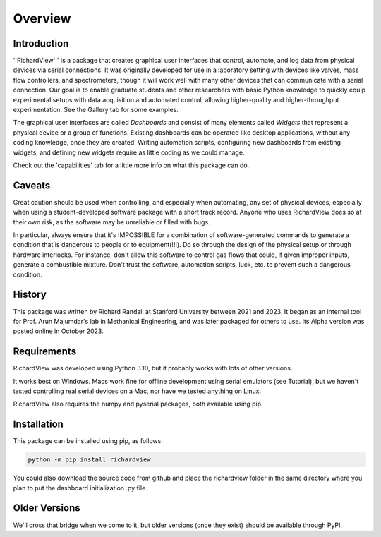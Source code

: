 Overview
============

Introduction
************

''RichardView''' is a package that creates graphical user interfaces that control, automate, and log data from physical devices via serial connections. 
It was originally developed for use in a laboratory setting with devices like valves, mass flow controllers, and spectrometers, though it will work 
well with many other devices that can communicate with a serial connection. 
Our goal is to enable graduate students and 
other researchers with basic Python knowledge to quickly equip experimental setups with data acquisition and 
automated control, allowing higher-quality and higher-throughput experimentation. 
See the Gallery tab for some examples. 

The graphical user interfaces are called *Dashboards* and consist of many 
elements called *Widgets* that represent a physical device or a group of functions. Existing dashboards can be operated like desktop applications, without any coding knowledge, 
once they are created. Writing automation scripts, configuring new dashboards from existing widgets, and defining new widgets require as little coding as we 
could manage. 

Check out the 'capabilities' tab for a little more info on what this package can do.

Caveats
*******

Great caution should be used when controlling, and especially when automating, any set of physical devices, 
especially when using a student-developed software package with a short track record. Anyone who uses RichardView 
does so at their own risk, as the software may be unreliable or filled with bugs.

In particular, always ensure that it's IMPOSSIBLE for a combination of software-generated commands to generate a condition that is 
dangerous to people or to equipment(!!!). Do so through the design of the physical setup or through hardware interlocks. 
For instance, don't allow this software to control gas flows that could, if given improper inputs, generate a 
combustible mixture. Don't trust the software, automation scripts, luck, etc. to prevent such a dangerous condition.

History
*******

This package was written by Richard Randall at Stanford University between 2021 and 2023. 
It began as an internal tool for Prof. Arun Majumdar's lab in Methanical Engineering, and was later packaged for others to use. 
Its Alpha version was posted online in October 2023.

Requirements
************

RichardView was developed using Python 3.10, but it probably works with lots of other versions.

It works best on Windows. Macs work fine for offline development using serial emulators (see Tutorial), but 
we haven't tested controlling real serial devices on a Mac, nor have we tested anything on Linux.

RichardView also requires the numpy and pyserial packages, both available using pip.

Installation
************

This package can be installed using pip, as follows:

.. code-block::
    
    python -m pip install richardview

You could also download the source code from github and place the richardview folder in the same directory where 
you plan to put the dashboard initialization .py file.

Older Versions
**************

We'll cross that bridge when we come to it, but older versions (once they exist) should be available through PyPI.
